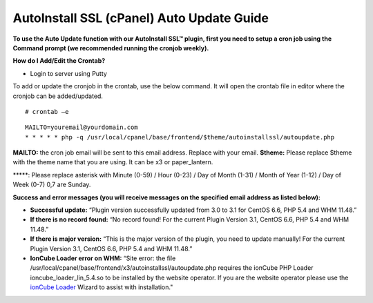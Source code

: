 AutoInstall SSL (cPanel) Auto Update Guide
==========================================

**To use the Auto Update function with our AutoInstall SSL™ plugin, first you need to setup a cron job using the Command prompt (we recommended running the cronjob weekly).**

**How do I Add/Edit the Crontab?**

- Login to server using Putty

To add or update the cronjob in the crontab, use the below command. It will open the crontab file in editor where the cronjob can be added/updated.
::

  # crontab –e

.. image:: /image/putty.png

::

  MAILTO=youremail@yourdomain.com
  * * * * * php -q /usr/local/cpanel/base/frontend/$theme/autoinstallssl/autoupdate.php

**MAILTO:** the cron job email will be sent to this email address. Replace with your email.
**$theme:** Please replace $theme with the theme name that you are using. It can be x3 or 
paper_lantern.

\*****: Please replace asterisk with Minute (0-59) / Hour (0-23) / Day of Month (1-31) / Month of Year (1-12) / Day of Week (0-7) 0,7 are Sunday.

.. image:: /image/cron_time.png

**Success and error messages (you will receive messages on the specified email address as listed below):**

- **Successful update:**
  “Plugin version successfully updated from 3.0 to 3.1 for CentOS 6.6, PHP 5.4 and WHM 11.48.”

- **If there is no record found:**
  “No record found! For the current Plugin Version 3.1, CentOS 6.6, PHP 5.4 and WHM 11.48.”

- **If there is major version:**
  “This is the major version of the plugin, you need to update manually! For the current Plugin Version 3.1, CentOS 6.6, PHP 5.4 and WHM 11.48.”

- **IonCube Loader error on WHM:**
  “Site error: the file /usr/local/cpanel/base/frontend/x3/autoinstallssl/autoupdate.php requires the ionCube PHP Loader ioncube_loader_lin_5.4.so to be installed by the website operator. If you are the website operator please use the `ionCube Loader <http://www.ioncube.com/loaders.php>`_ Wizard to assist with installation."

